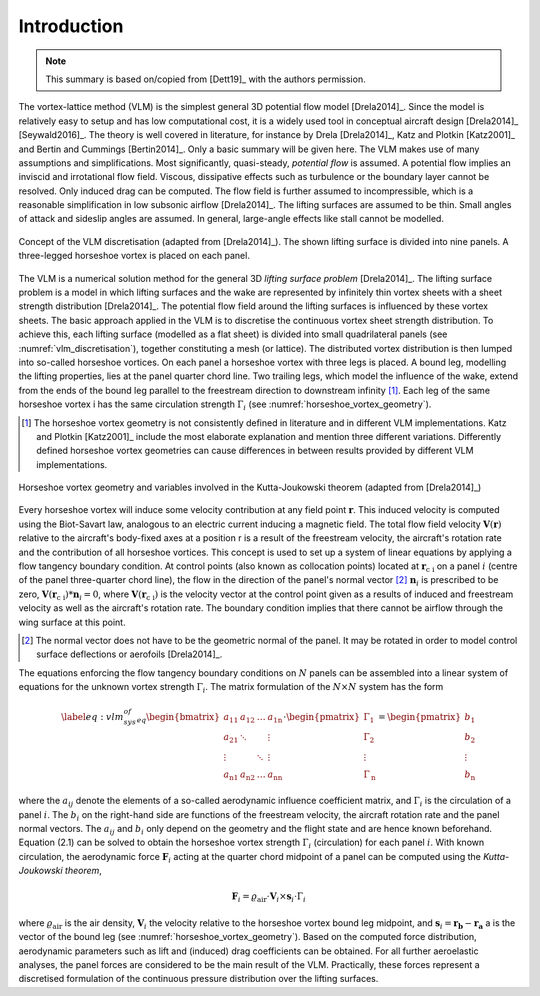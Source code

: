 .. _sec_theory:

Introduction
============

.. note::

    This summary is based on/copied from [Dett19]_ with the authors permission.

The vortex-lattice method (VLM) is the simplest general 3D potential flow model [Drela2014]_. Since the model is relatively easy to setup and has low computational cost, it is a widely used tool in conceptual aircraft design [Drela2014]_ [Seywald2016]_. The theory is well covered in literature, for instance by Drela [Drela2014]_, Katz and Plotkin [Katz2001]_ and Bertin and Cummings [Bertin2014]_. Only a basic summary will be given here. The VLM makes use of many assumptions and simplifications. Most significantly, quasi-steady, *potential flow* is assumed. A potential flow implies an inviscid and irrotational flow field. Viscous, dissipative effects such as turbulence or the boundary layer cannot be resolved. Only induced drag can be computed. The flow field is further assumed to incompressible, which is a reasonable simplification in low subsonic airflow [Drela2014]_. The lifting surfaces are assumed to be thin. Small angles of attack and sideslip angles are assumed. In general, large-angle effects like stall cannot be modelled.

.. _vlm_discretisation:
.. figure:: _static/images/vlm_discretisation.svg
   :width: 400 px
   :align: center
   :alt: VLM discretisation

   Concept of the VLM discretisation (adapted from [Drela2014]_). The shown lifting surface is divided into nine panels. A three-legged horseshoe vortex is placed on each panel.

The VLM is a numerical solution method for the general 3D *lifting surface problem* [Drela2014]_. The lifting surface problem is a model in which lifting surfaces and the wake are represented by infinitely thin vortex sheets with a sheet strength distribution [Drela2014]_. The potential flow field around the lifting surfaces is influenced by these vortex sheets. The basic approach applied in the VLM is to discretise the continuous vortex sheet strength distribution. To achieve this, each lifting surface (modelled as a flat sheet) is divided into small quadrilateral panels (see :numref:`vlm_discretisation`), together constituting a mesh (or lattice). The distributed vortex distribution is then lumped into so-called horseshoe vortices. On each panel a horseshoe vortex with three legs is placed. A bound leg, modelling the lifting properties, lies at the panel quarter chord line. Two trailing legs, which model the influence of the wake, extend from the ends of the bound leg parallel to the freestream direction to downstream infinity [#]_. Each leg of the same horseshoe vortex i has the same circulation strength :math:`\Gamma_i` (see :numref:`horseshoe_vortex_geometry`).

.. [#] The horseshoe vortex geometry is not consistently defined in literature and in different VLM implementations. Katz and Plotkin [Katz2001]_ include the most elaborate explanation and mention three different variations. Differently defined horseshoe vortex geometries can cause differences in between results provided by different VLM implementations.

.. _horseshoe_vortex_geometry:
.. figure:: _static/images/horseshoe_vortex_geometry.svg
   :width: 450 px
   :align: center
   :alt: Horseshoe vortex geometry

   Horseshoe vortex geometry and variables involved in the Kutta-Joukowski theorem (adapted from [Drela2014]_)

Every horseshoe vortex will induce some velocity contribution at any field point :math:`\mathbf{r}`. This induced velocity is computed using the Biot-Savart law, analogous to an electric current inducing a magnetic field. The total flow field velocity :math:`\mathbf{V}(\mathbf{r})` relative to the aircraft's body-fixed axes at a position r is a result of the freestream velocity, the aircraft's rotation rate and the contribution of all horseshoe vortices. This concept is used to set up a system of linear equations by applying a flow tangency boundary condition. At control points (also known as collocation points) located at :math:`\mathbf{r}_\text{c i}` on a panel :math:`i` (centre of the panel three-quarter chord line), the flow in the direction of the panel's normal vector [#]_ :math:`\mathbf{n}_i` is prescribed to be zero, :math:`\mathbf{V}(\mathbf{r}_\text{c i}) * \mathbf{n}_i = 0`, where :math:`\mathbf{V}(\mathbf{r}_\text{c i})` is the velocity vector at the control point given as a results of induced and freestream velocity as well as the aircraft's rotation rate. The boundary condition implies that there cannot be airflow through the wing surface at this point.

.. [#] The normal vector does not have to be the geometric normal of the panel. It may be rotated in order to model control surface deflections or aerofoils [Drela2014]_.

The equations enforcing the flow tangency boundary conditions on :math:`N` panels can be assembled into a linear system of equations for the unknown vortex strength :math:`\Gamma_i`. The matrix formulation of the :math:`N \times N` system has the form

.. math::

    \begin{align}
        %% SEE https://en.wikipedia.org/wiki/Vortex_lattice_method
        \label{eq:vlm_sys_of_eq}
        \begin{bmatrix}
            a_{11} & a_{12} & \dots & a_\text{1n} \\
            a_\text{21} & \ddots & & \vdots \\
            \vdots & & \ddots & \vdots \\
            a_\text{n1} & a_\text{n2} & \dots & a_\text{nn}
        \end{bmatrix}
        \cdot
        \begin{pmatrix}
            \Gamma_1 \\
            \Gamma_2 \\
            \vdots \\
            \Gamma_\text{n}
        \end{pmatrix}
            =
        \begin{pmatrix}
            b_{1} \\
            b_{2} \\
            \vdots \\
            b_\text{n}
        \end{pmatrix}
    \end{align}

where the :math:`a_{ij}` denote the elements of a so-called aerodynamic influence coefficient matrix, and :math:`\Gamma_{i}` is the circulation of a panel :math:`i`. The :math:`b_i` on the right-hand side are functions of the freestream velocity, the aircraft rotation rate and the panel normal vectors. The :math:`a_{ij}` and :math:`b_{i}` only depend on the geometry and the flight state and are hence known beforehand. Equation (2.1) can be solved to obtain the horseshoe vortex strength :math:`\Gamma_i` (circulation) for each panel :math:`i`. With known circulation, the aerodynamic force :math:`\mathbf{F}_i` acting at the quarter chord midpoint of a panel can be computed using the *Kutta-Joukowski theorem*,

.. math::

    \mathbf{F}_i = \varrho_\text{air} \cdot \mathbf{V}_i \times \mathbf{s}_i \cdot \Gamma_i

where :math:`\varrho_\text{air}` is the air density, :math:`\mathbf{V}_i` the velocity relative to the horseshoe vortex bound leg midpoint, and :math:`\mathbf{s}_i = \mathbf{r_b} - \mathbf{r_a}` a is the vector of the bound leg (see :numref:`horseshoe_vortex_geometry`). Based on the computed force distribution, aerodynamic parameters such as lift and (induced) drag coefficients can be obtained. For all further aeroelastic analyses, the panel forces are considered to be the main result of the VLM. Practically, these forces represent a discretised formulation of the continuous pressure distribution over the lifting surfaces.
